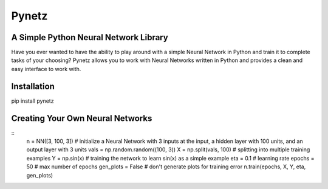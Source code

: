 Pynetz
======


A Simple Python Neural Network Library
--------------------------------------

Have you ever wanted to have the ability to play around with a simple Neural Network in Python and train it to complete
tasks of your choosing? Pynetz allows you to work with Neural Networks written in Python and provides a clean and easy
interface to work with.


Installation
------------
pip install pynetz


Creating Your Own Neural Networks
---------------------------------
::
   n = NN([3, 100, 3])  # initialize a Neural Network with 3 inputs at the input, a hidden layer with 100 units, and an output layer with 3 units
   vals = np.random.random((100, 3))
   X = np.split(vals, 100)  # splitting into multiple training examples
   Y = np.sin(x)  # training the network to learn sin(x) as a simple example
   eta = 0.1  # learning rate
   epochs = 50  # max number of epochs
   gen_plots = False  # don't generate plots for training error
   n.train(epochs, X, Y, eta, gen_plots)